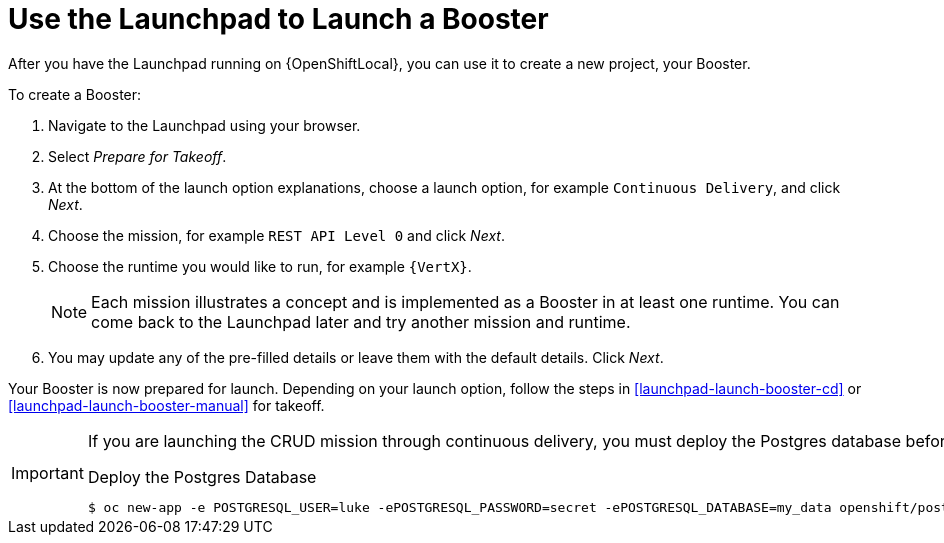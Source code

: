 [[launchpad-create-booster]]
= Use the Launchpad to Launch a Booster

After you have the Launchpad running on {OpenShiftLocal}, you can use it to create a new project, your Booster.

To create a Booster:

. Navigate to the Launchpad using your browser.
. Select _Prepare for Takeoff_.
. At the bottom of the launch option explanations, choose a launch option, for example `Continuous Delivery`, and click _Next_.
. Choose the mission, for example `REST API Level 0` and click _Next_.
. Choose the runtime you would like to run, for example `{VertX}`.
+
NOTE: Each mission illustrates a concept and is implemented as a Booster in at least one runtime. You can come back to the Launchpad later and try another mission and runtime.

. You may update any of the pre-filled details or leave them with the default details. Click _Next_.

Your Booster is now prepared for launch. Depending on your launch option, follow the steps in xref:launchpad-launch-booster-cd[] or xref:launchpad-launch-booster-manual[] for takeoff.

[IMPORTANT]
====
If you are launching the CRUD mission through continuous delivery, you must deploy the Postgres database before launching your mission.

.Deploy the Postgres Database
[source,options="nowrap",subs="attributes+"]
----
$ oc new-app -e POSTGRESQL_USER=luke -ePOSTGRESQL_PASSWORD=secret -ePOSTGRESQL_DATABASE=my_data openshift/postgresql-92-centos7 --name=my-database
----
====